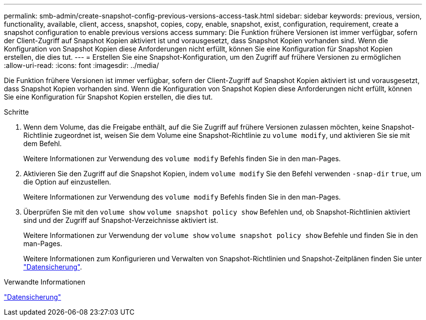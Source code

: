 ---
permalink: smb-admin/create-snapshot-config-previous-versions-access-task.html 
sidebar: sidebar 
keywords: previous, version, functionality, available, client, access, snapshot, copies, copy, enable, snapshot, exist, configuration, requirement, create a snapshot configuration to enable previous versions access 
summary: Die Funktion frühere Versionen ist immer verfügbar, sofern der Client-Zugriff auf Snapshot Kopien aktiviert ist und vorausgesetzt, dass Snapshot Kopien vorhanden sind. Wenn die Konfiguration von Snapshot Kopien diese Anforderungen nicht erfüllt, können Sie eine Konfiguration für Snapshot Kopien erstellen, die dies tut. 
---
= Erstellen Sie eine Snapshot-Konfiguration, um den Zugriff auf frühere Versionen zu ermöglichen
:allow-uri-read: 
:icons: font
:imagesdir: ../media/


[role="lead"]
Die Funktion frühere Versionen ist immer verfügbar, sofern der Client-Zugriff auf Snapshot Kopien aktiviert ist und vorausgesetzt, dass Snapshot Kopien vorhanden sind. Wenn die Konfiguration von Snapshot Kopien diese Anforderungen nicht erfüllt, können Sie eine Konfiguration für Snapshot Kopien erstellen, die dies tut.

.Schritte
. Wenn dem Volume, das die Freigabe enthält, auf die Sie Zugriff auf frühere Versionen zulassen möchten, keine Snapshot-Richtlinie zugeordnet ist, weisen Sie dem Volume eine Snapshot-Richtlinie zu `volume modify`, und aktivieren Sie sie mit dem Befehl.
+
Weitere Informationen zur Verwendung des `volume modify` Befehls finden Sie in den man-Pages.

. Aktivieren Sie den Zugriff auf die Snapshot Kopien, indem `volume modify` Sie den Befehl verwenden `-snap-dir` `true`, um die Option auf einzustellen.
+
Weitere Informationen zur Verwendung des `volume modify` Befehls finden Sie in den man-Pages.

. Überprüfen Sie mit den `volume show` `volume snapshot policy show` Befehlen und, ob Snapshot-Richtlinien aktiviert sind und der Zugriff auf Snapshot-Verzeichnisse aktiviert ist.
+
Weitere Informationen zur Verwendung der `volume show` `volume snapshot policy show` Befehle und finden Sie in den man-Pages.

+
Weitere Informationen zum Konfigurieren und Verwalten von Snapshot-Richtlinien und Snapshot-Zeitplänen finden Sie unter link:../data-protection/index.html["Datensicherung"].



.Verwandte Informationen
link:../data-protection/index.html["Datensicherung"]
